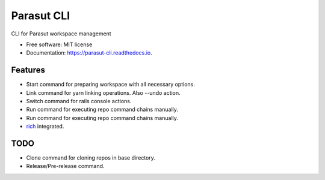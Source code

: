 ===========
Parasut CLI
===========


.. image:: https://img.shields.io/pypi/v/parasut-cli.svg
        :target: https://pypi.python.org/pypi/parasut-cli

.. image:: https://travis-ci.com/mthnglac/parasut-cli.svg?branch=master
    :target: https://travis-ci.com/mthnglac/parasut-cli

.. image:: https://readthedocs.org/projects/parasut-cli/badge/?version=latest
        :target: https://parasut-cli.readthedocs.io/en/latest/?badge=latest
        :alt: Documentation Status




CLI for Parasut workspace management


* Free software: MIT license
* Documentation: https://parasut-cli.readthedocs.io.


Features
--------

* Start command for preparing workspace with all necessary options.
* Link command for yarn linking operations. Also --undo action.
* Switch command for rails console actions.
* Run command for executing repo command chains manually.
* Run command for executing repo command chains manually.
* `rich`_ integrated.

.. _rich: https://github.com/willmcgugan/rich

TODO
----

* Clone command for cloning repos in base directory.
* Release/Pre-release command.
